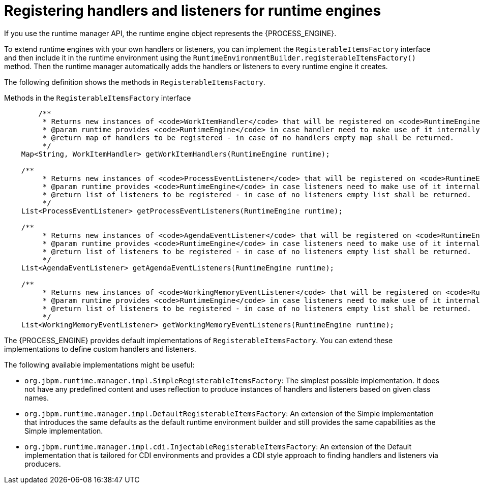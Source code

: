[id='registering-handlers-con_{context}']
= Registering handlers and listeners for runtime engines

If you use the runtime manager API, the runtime engine object represents the {PROCESS_ENGINE}.

To extend runtime engines with your own handlers or listeners, you can implement the `RegisterableItemsFactory` interface and then include it in the runtime environment using the `RuntimeEnvironmentBuilder.registerableItemsFactory()` method. Then the runtime manager automatically adds the handlers or listeners to every runtime engine it creates.

The following definition shows the methods in `RegisterableItemsFactory`.

.Methods in the `RegisterableItemsFactory` interface
[source,java]
----
	/**
	 * Returns new instances of <code>WorkItemHandler</code> that will be registered on <code>RuntimeEngine</code>
	 * @param runtime provides <code>RuntimeEngine</code> in case handler need to make use of it internally
	 * @return map of handlers to be registered - in case of no handlers empty map shall be returned.
	 */
    Map<String, WorkItemHandler> getWorkItemHandlers(RuntimeEngine runtime);

    /**
	 * Returns new instances of <code>ProcessEventListener</code> that will be registered on <code>RuntimeEngine</code>
	 * @param runtime provides <code>RuntimeEngine</code> in case listeners need to make use of it internally
	 * @return list of listeners to be registered - in case of no listeners empty list shall be returned.
	 */
    List<ProcessEventListener> getProcessEventListeners(RuntimeEngine runtime);

    /**
	 * Returns new instances of <code>AgendaEventListener</code> that will be registered on <code>RuntimeEngine</code>
	 * @param runtime provides <code>RuntimeEngine</code> in case listeners need to make use of it internally
	 * @return list of listeners to be registered - in case of no listeners empty list shall be returned.
	 */
    List<AgendaEventListener> getAgendaEventListeners(RuntimeEngine runtime);

    /**
	 * Returns new instances of <code>WorkingMemoryEventListener</code> that will be registered on <code>RuntimeEngine</code>
	 * @param runtime provides <code>RuntimeEngine</code> in case listeners need to make use of it internally
	 * @return list of listeners to be registered - in case of no listeners empty list shall be returned.
	 */
    List<WorkingMemoryEventListener> getWorkingMemoryEventListeners(RuntimeEngine runtime);
----

The {PROCESS_ENGINE} provides default implementations of `RegisterableItemsFactory`. You can extend these implementations to define custom handlers and listeners.

The following available implementations might be useful:

* `org.jbpm.runtime.manager.impl.SimpleRegisterableItemsFactory`: The simplest possible implementation. It does not have any predefined content and uses reflection to produce instances of handlers and listeners based on given class names.
* `org.jbpm.runtime.manager.impl.DefaultRegisterableItemsFactory`: An extension of the Simple implementation that introduces the same defaults as the default runtime environment builder and still provides the same capabilities as the Simple implementation.
* `org.jbpm.runtime.manager.impl.cdi.InjectableRegisterableItemsFactory`: An extension of the Default implementation that is tailored for CDI environments and provides a CDI style approach to finding handlers and listeners via producers.
